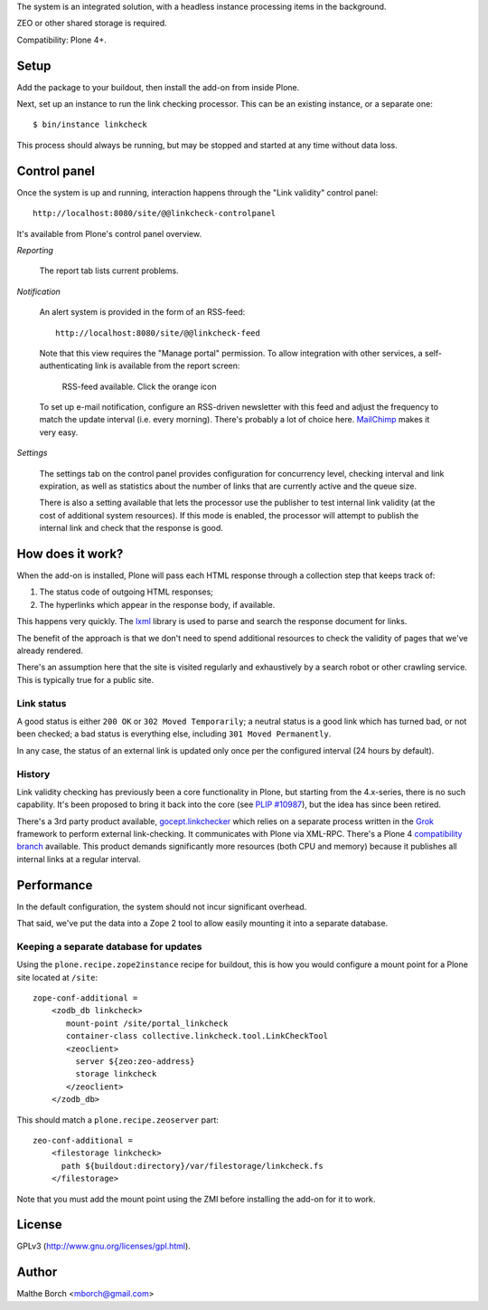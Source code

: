 The system is an integrated solution, with a headless instance
processing items in the background.

ZEO or other shared storage is required.

Compatibility: Plone 4+.


Setup
=====

Add the package to your buildout, then install the add-on from inside
Plone.

Next, set up an instance to run the link checking processor. This can
be an existing instance, or a separate one::

  $ bin/instance linkcheck

This process should always be running, but may be stopped and started
at any time without data loss.


Control panel
=============

Once the system is up and running, interaction happens through the
"Link validity" control panel::

  http://localhost:8080/site/@@linkcheck-controlpanel

It's available from Plone's control panel overview.

*Reporting*

    The report tab lists current problems.

*Notification*

    An alert system is provided in the form of an RSS-feed::

      http://localhost:8080/site/@@linkcheck-feed

    Note that this view requires the "Manage portal" permission. To allow
    integration with other services, a self-authenticating link is
    available from the report screen:

       RSS-feed available. Click the orange icon |rss|

    To set up e-mail notification, configure an RSS-driven newsletter
    with this feed and adjust the frequency to match the update
    interval (i.e. every morning). There's probably a lot of choice
    here. `MailChimp <http://www.mailchimp.com>`_ makes it very easy.

*Settings*

    The settings tab on the control panel provides configuration for
    concurrency level, checking interval and link expiration, as well as
    statistics about the number of links that are currently active and the
    queue size.

    There is also a setting available that lets the processor use the
    publisher to test internal link validity (at the cost of
    additional system resources). If this mode is enabled, the
    processor will attempt to publish the internal link and check that
    the response is good.


.. |RSS| image:: http://plone.org/rss.png


How does it work?
=================

When the add-on is installed, Plone will pass each HTML response
through a collection step that keeps track of:

1. The status code of outgoing HTML responses;
2. The hyperlinks which appear in the response body, if available.

This happens very quickly. The `lxml
<http://pypi.python.org/pypi/lxml>`_ library is used to parse and
search the response document for links.

The benefit of the approach is that we don't need to spend additional
resources to check the validity of pages that we've already rendered.

There's an assumption here that the site is visited regularly and
exhaustively by a search robot or other crawling service. This is
typically true for a public site.


Link status
-----------

A good status is either ``200 OK`` or ``302 Moved Temporarily``; a
neutral status is a good link which has turned bad, or not been
checked; a bad status is everything else, including ``301 Moved
Permanently``.

In any case, the status of an external link is updated only once per
the configured interval (24 hours by default).


History
-------

Link validity checking has previously been a core functionality in
Plone, but starting from the 4.x-series, there is no such
capability. It's been proposed to bring it back into the core (see
`PLIP #10987 <https://dev.plone.org/ticket/10987>`_), but the idea has
since been retired.

There's a 3rd party product available, `gocept.linkchecker
<https://intra.gocept.com/projects/projects/cmflinkchecker>`_ which
relies on a separate process written in the `Grok
<http://grok.zope.org>`_ framework to perform external
link-checking. It communicates with Plone via XML-RPC. There's a Plone
4 `compatibility branch
<https://code.gocept.com/hg/public/gocept.linkchecker/>`_
available. This product demands significantly more resources (both CPU
and memory) because it publishes all internal links at a regular
interval.


Performance
===========

In the default configuration, the system should not incur significant
overhead.

That said, we've put the data into a Zope 2 tool to allow easily
mounting it into a separate database.


Keeping a separate database for updates
---------------------------------------

Using the ``plone.recipe.zope2instance`` recipe for buildout, this is
how you would configure a mount point for a Plone site located at
``/site``::

  zope-conf-additional =
      <zodb_db linkcheck>
         mount-point /site/portal_linkcheck
         container-class collective.linkcheck.tool.LinkCheckTool
         <zeoclient>
           server ${zeo:zeo-address}
           storage linkcheck
         </zeoclient>
      </zodb_db>

This should match a ``plone.recipe.zeoserver`` part::

  zeo-conf-additional =
      <filestorage linkcheck>
        path ${buildout:directory}/var/filestorage/linkcheck.fs
      </filestorage>

Note that you must add the mount point using the ZMI before installing
the add-on for it to work.


License
=======

GPLv3 (http://www.gnu.org/licenses/gpl.html).


Author
======

Malthe Borch <mborch@gmail.com>

